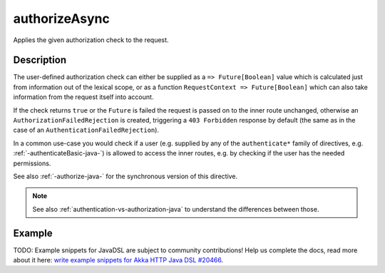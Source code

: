.. _-authorizeAsync-java-:

authorizeAsync
==============
Applies the given authorization check to the request.

Description
-----------

The user-defined authorization check can either be supplied as a ``=> Future[Boolean]`` value which is calculated
just from information out of the lexical scope, or as a function ``RequestContext => Future[Boolean]`` which can also
take information from the request itself into account.

If the check returns ``true`` or the ``Future`` is failed the request is passed on to the inner route unchanged,
otherwise an ``AuthorizationFailedRejection`` is created, triggering a ``403 Forbidden`` response by default
(the same as in the case of an ``AuthenticationFailedRejection``).

In a common use-case you would check if a user (e.g. supplied by any of the ``authenticate*`` family of directives,
e.g. :ref:`-authenticateBasic-java-`) is allowed to access the inner routes, e.g. by checking if the user has the needed permissions.

See also :ref:`-authorize-java-` for the synchronous version of this directive.

.. note::
  See also :ref:`authentication-vs-authorization-java` to understand the differences between those.

Example
-------
TODO: Example snippets for JavaDSL are subject to community contributions! Help us complete the docs, read more about it here: `write example snippets for Akka HTTP Java DSL #20466 <https://github.com/akka/akka/issues/20466>`_.
